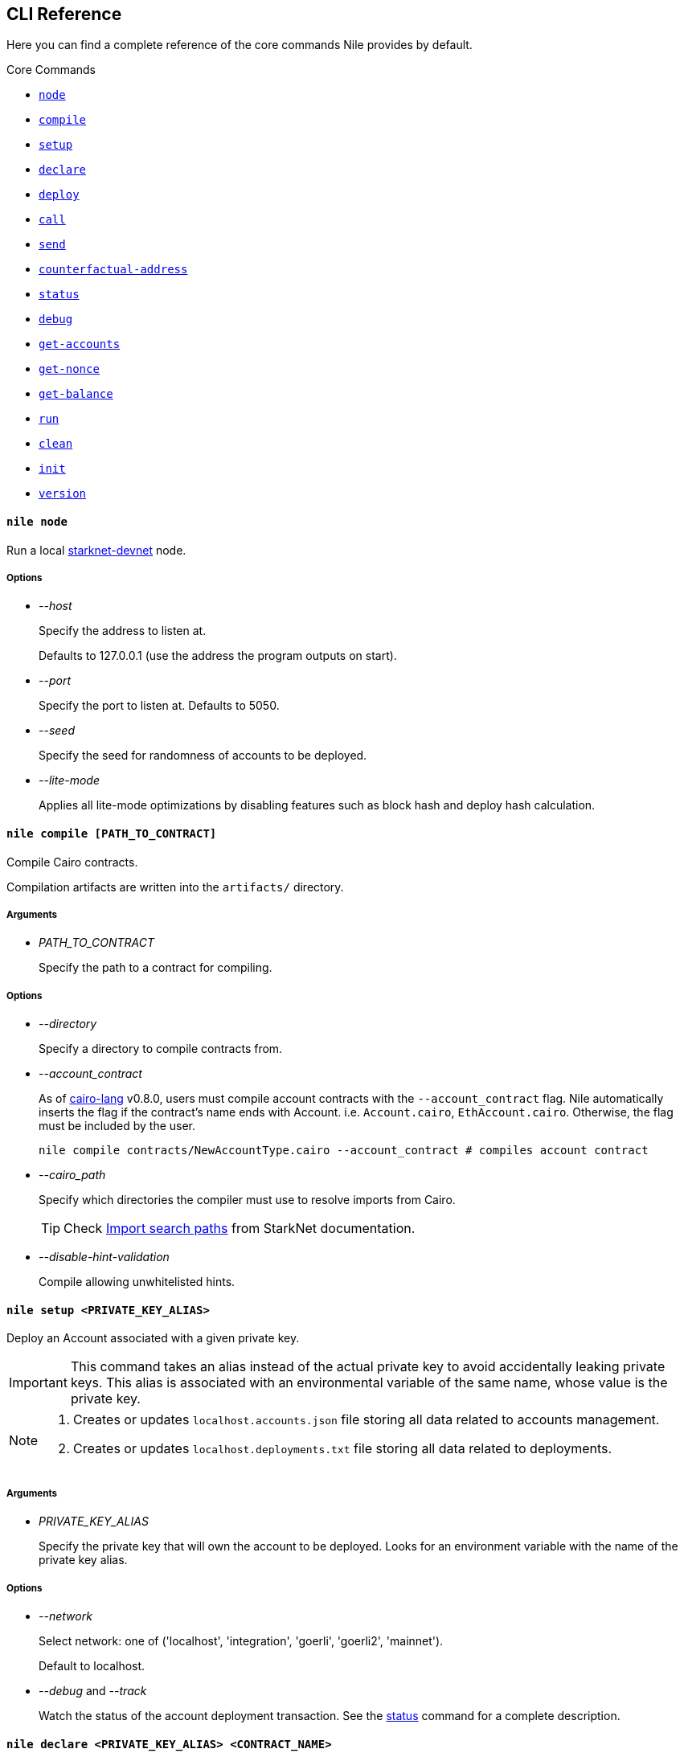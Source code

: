 :starknet-devnet: link:https://github.com/Shard-Labs/starknet-devnet/[starknet-devnet]
:cairo-lang: link:https://github.com/starkware-libs/cairo-lang[cairo-lang]
:imports: link:https://starknet.io/docs/how_cairo_works/imports.html?highlight=cairo%20path#import-search-paths[Import search paths]
:status: link:#status[status]

== CLI Reference

Here you can find a complete reference of the core commands Nile provides by default.

[.contract-index]
.Core Commands
--
* xref:#node[`++node++`]
* xref:#compile[`++compile++`]
* xref:#setup[`++setup++`]
* xref:#declare[`++declare++`]
* xref:#deploy[`++deploy++`]
* xref:#call[`++call++`]
* xref:#send[`++send++`]
* xref:#counterfactual-address[`++counterfactual-address++`]
* xref:#status[`++status++`]
* xref:#debug[`++debug++`]
* xref:#get-accounts[`++get-accounts++`]
* xref:#get-nonce[`++get-nonce++`]
* xref:#get-balance[`++get-balance++`]
* xref:#run[`++run++`]
* xref:#clean[`++clean++`]
* xref:#init[`++init++`]
* xref:#version[`++version++`]
--

[.contract-item]
[[node]]
==== `[.contract-item-name]#++nile node++#`

Run a local {starknet-devnet} node.

===== Options

- _--host_
+
Specify the address to listen at.
+
Defaults to 127.0.0.1 (use the address the program outputs on start).
- _--port_
+
Specify the port to listen at. Defaults to 5050.
- _--seed_
+
Specify the seed for randomness of accounts to be deployed.
- _--lite-mode_
+
Applies all lite-mode optimizations by disabling features such as block hash and deploy hash calculation.

[.contract-item]
[[compile]]
==== `[.contract-item-name]#++nile compile [PATH_TO_CONTRACT]++#`

Compile Cairo contracts.

Compilation artifacts are written into the `artifacts/` directory.

===== Arguments

- _PATH_TO_CONTRACT_
+
Specify the path to a contract for compiling.

===== Options

- _--directory_
+
Specify a directory to compile contracts from.
- _--account_contract_
+
As of {cairo-lang} v0.8.0, users must compile account contracts with the `--account_contract` flag. Nile automatically inserts the flag if the contract's name ends with Account. i.e. `Account.cairo`, `EthAccount.cairo`. Otherwise, the flag must be included by the user.
+
[,sh]
----
nile compile contracts/NewAccountType.cairo --account_contract # compiles account contract
----
- _--cairo_path_
+
Specify which directories the compiler must use to resolve imports from Cairo.
+
TIP: Check {imports} from StarkNet documentation.
- _--disable-hint-validation_
+
Compile allowing unwhitelisted hints.

[.contract-item]
[[setup]]
==== `[.contract-item-name]#++nile setup <PRIVATE_KEY_ALIAS>++#`

Deploy an Account associated with a given private key.

IMPORTANT: This command takes an alias instead of the actual private key to avoid accidentally leaking private keys. This alias is associated with an environmental variable of the same name, whose value is the private key.

[NOTE]
====
. Creates or updates `localhost.accounts.json` file storing all data related to accounts management.
. Creates or updates `localhost.deployments.txt` file storing all data related to deployments.
====

===== Arguments

- _PRIVATE_KEY_ALIAS_
+
Specify the private key that will own the account to be deployed. Looks for an environment variable with the name of the private key alias.

===== Options

- _--network_
+
Select network: one of ('localhost', 'integration', 'goerli', 'goerli2', 'mainnet'). 
+
Default to localhost.
- _--debug_ and _--track_
+
Watch the status of the account deployment transaction. See the {status} command for a complete description.

[.contract-item]
[[declare]]
==== `[.contract-item-name]#++nile declare  <PRIVATE_KEY_ALIAS> <CONTRACT_NAME>++#`

Declare a contract through an Account.

===== Arguments

- _PRIVATE_KEY_ALIAS_
+
Specify the alias representing the account to be used.
- _CONTRACT_NAME_
+
Specify the name of the contract artifact to be declared.

===== Options

- _--network_
+
Select network: one of ('localhost', 'integration', 'goerli', 'goerli2', 'mainnet').
+
Default to localhost.
- _--max_fee_
+
Specify the max fee you are willing to pay for the transaction.
- _--overriding_path_
+
Override the directory path for artifacts discovery.
- _--token_
+
Used for declaring contracts to Alpha Mainnet.
- _--debug_ and _--track_
+
Watch the status of the account deployment transaction. See the {status} command for a complete description.

[.contract-item]
[[deploy]]
==== `[.contract-item-name]#++nile deploy <PRIVATE_KEY_ALIAS> <CONTRACT> [arg1, arg2...]++#`

Deploy a contract through an Account.

[NOTE]
====
. Creates or updates `localhost.deployments.txt` file storing all data related to deployments.
====

===== Arguments

- _PRIVATE_KEY_ALIAS_
+
Specify the alias representing the account to be used.
- _CONTRACT_
+
Specify the name of the contract artifact to be deployed.
- _ARGS_
+
Optional calldata arguments for the constructor.

===== Options

- _--network_
+
Select network: one of ('localhost', 'integration', 'goerli', 'goerli2', 'mainnet').
+
Default to localhost.
- _--max_fee_
+
Specify the max fee you are willing to pay for the transaction.
- _--salt_
+
Set the base salt for address generation.
- _--unique_
+
Specify that the account address should be taken into account for target address generation.
- _--abi_
+
Override artifact abi to be registered. Useful for proxies.
- _--deployer_address_
+
Specify the deployer contract if needed.
- _--ignore_account_
+
Deploy without using an account (DEPRECATED).
- _--token_
+
Used for deploying contracts to Alpha Mainnet.
- _--debug_ and _--track_
+
Watch the status of the account deployment transaction. See the {status} command for a complete description.


[.contract-item]
[[call]]
==== `[.contract-item-name]#++nile call <CONTRACT_ID> <METHOD> [arg1, arg2...]++#`

Perform reading operations against a network.

===== Arguments

- _CONTRACT_ID_
+
Specify the contract to call (either alias or address).
- _METHOD_
+
Specify the method to call.
- _ARGS_
+
Optional calldata arguments for the method to query.

===== Options

- _--network_
+
Select network: one of ('localhost', 'integration', 'goerli', 'goerli2', 'mainnet').
+
Default to localhost.

[.contract-item]
[[send]]
==== `[.contract-item-name]#++nile send <PRIVATE_KEY_ALIAS> <CONTRACT_ID> <METHOD> [arg1, arg2...]++#`

Execute a transaction through an Account.

===== Arguments

- _PRIVATE_KEY_ALIAS_
+
Specify the alias representing the account to be used.
- _CONTRACT_ID_
+
Specify the contract to call (either alias or address).
- _METHOD_
+
Specify the method to execute.
- _ARGS_
+
Optional calldata arguments for the method to execute.

===== Options

- _--network_
+
Select network: one of ('localhost', 'integration', 'goerli', 'goerli2', 'mainnet').
+
Default to localhost.
- _--max_fee_
+
Specify the max fee you are willing to pay for the transaction.
- _--simulate_ and _--estimate_fee_
+
Flags for querying the network without executing the transaction.
- _--debug_ and _--track_
+
Watch the status of the account deployment transaction. See the {status} command for a complete description.


[.contract-item]
[[counterfactual-address]]
==== `[.contract-item-name]#++nile counterfactual-address <PRIVATE_KEY_ALIAS>++#`

Precompute the deployment address of an Account contract.

===== Arguments

- _PRIVATE_KEY_ALIAS_
+
Specify the alias representing the private key to be used.

===== Options

- _--salt_
+
Specify the salt for the address generation.
+
Default to 0.

[.contract-item]
[[status]]
==== `[.contract-item-name]#++nile status <TX_HASH>++#`

Query the current status of a transaction.

===== Arguments

- _TX_HASH_
+
Specify the hash of the transaction to query.

===== Options

- _--network_
+
Select network: one of ('localhost', 'integration', 'goerli', 'goerli2', 'mainnet').
+
Default to localhost.
- _--track_
+
Continue probing the network in case of pending transaction states.
- _--debug_
+
Use locally available contracts to make error messages from rejected transactions more explicit.
+
Implies `--track`.
- _--contracts_file_
+
Override the deployments file to query the contract artifacts from.
+
Default to `<NETWORK>.deployments.txt`.

[.contract-item]
[[debug]]
==== `[.contract-item-name]#++nile debug <TX_HASH>++#`

Alias for `nile status --debug`.

[.contract-item]
[[get-accounts]]
==== `[.contract-item-name]#++nile get-accounts++#`

Retrieve a list of ready-to-use accounts which allows for easy scripting integration.

[NOTE]
====
The list of accounts includes only those that exist in the local `<NETWORK>.accounts.json` file. In a recent release we added a flag to the command, to get predeployed accounts if the network you are connected to is a starknet-devnet instance.

Sending transactions through predeployed accounts can be done through scripting, but the current CLI version doesn't allow using these accounts for `nile send`.
====

===== Options

- _--network_
+
Select network: one of ('localhost', 'integration', 'goerli', 'goerli2', 'mainnet').
+
Default to localhost.
- _--predeployed_
+
Query a devnet node for predeployed accounts.

[.contract-item]
[[get-nonce]]
==== `[.contract-item-name]#++nile get-nonce <ADDRESS>++#`

Retrieve the nonce for a contract (usually an account).

===== Arguments

- _ADDRESS_
+
Specify the address of the contract to query.

===== Options

- _--network_
+
Select network: one of ('localhost', 'integration', 'goerli', 'goerli2', 'mainnet').
+
Default to localhost.

[.contract-item]
[[get-balance]]
==== `[.contract-item-name]#++nile get-balance <ADDRESS>++#`

Retrieve the Ether balance for a contract.

===== Arguments

- _ADDRESS_
+
Specify the address of the contract to query.

===== Options

- _--network_
+
Select network: one of ('localhost', 'integration', 'goerli', 'goerli2', 'mainnet').
+
Default to localhost.

[.contract-item]
[[run]]
==== `[.contract-item-name]#++nile run <PATH_TO_SCRIPT>++#`

Execute a script in the context of NRE.

===== Arguments

- _PATH_TO_SCRIPT_
+
Path to the script to run.

===== Options

- _--network_
+
Select network: one of ('localhost', 'integration', 'goerli', 'goerli2', 'mainnet').
+
Default to localhost.

[.contract-item]
[[clean]]
==== `[.contract-item-name]#++nile clean++#`

Deletes the `artifacts/` folder and deployments files.

[.contract-item]
[[init]]
==== `[.contract-item-name]#++nile init++#`

Scaffold a simple Nile project.

[.contract-item]
[[version]]
==== `[.contract-item-name]#++nile version++#`

Print out the Nile version.
